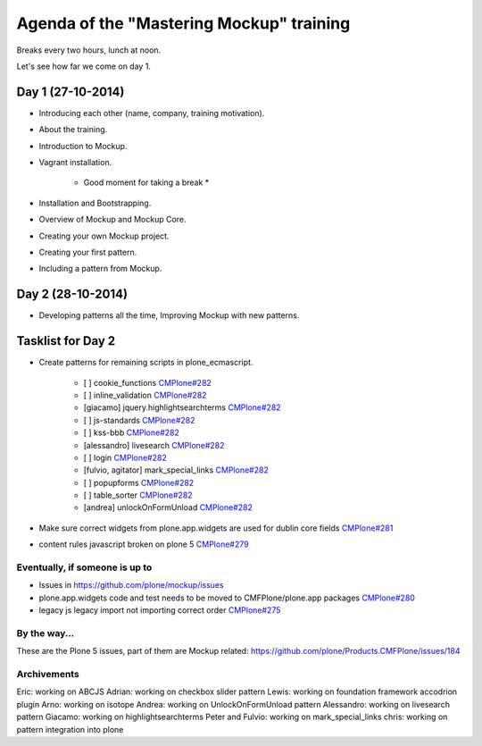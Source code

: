 Agenda of the "Mastering Mockup" training
=========================================

Breaks every two hours, lunch at noon.

Let's see how far we come on day 1.


Day 1 (27-10-2014)
------------------

- Introducing each other (name, company, training motivation).

- About the training.

- Introduction to Mockup.

- Vagrant installation.

    * Good moment for taking a break *

- Installation and Bootstrapping.

- Overview of Mockup and Mockup Core.

- Creating your own Mockup project.

- Creating your first pattern.

- Including a pattern from Mockup.


Day 2 (28-10-2014)
------------------

- Developing patterns all the time, Improving Mockup with new patterns.



Tasklist for Day 2
------------------

- Create patterns for remaining scripts in plone_ecmascript.

    - [ ] cookie_functions `CMPlone#282 <https://github.com/plone/Products.CMFPlone/issues/282>`_
    - [ ] inline_validation `CMPlone#282 <https://github.com/plone/Products.CMFPlone/issues/282>`_
    - [giacamo] jquery.highlightsearchterms `CMPlone#282 <https://github.com/plone/Products.CMFPlone/issues/282>`_
    - [ ] js-standards `CMPlone#282 <https://github.com/plone/Products.CMFPlone/issues/282>`_
    - [ ] kss-bbb `CMPlone#282 <https://github.com/plone/Products.CMFPlone/issues/282>`_
    - [alessandro] livesearch `CMPlone#282 <https://github.com/plone/Products.CMFPlone/issues/282>`_
    - [ ] login `CMPlone#282 <https://github.com/plone/Products.CMFPlone/issues/282>`_
    - [fulvio, agitator] mark_special_links `CMPlone#282 <https://github.com/plone/Products.CMFPlone/issues/282>`_
    - [ ] popupforms `CMPlone#282 <https://github.com/plone/Products.CMFPlone/issues/282>`_
    - [ ] table_sorter `CMPlone#282 <https://github.com/plone/Products.CMFPlone/issues/282>`_
    - [andrea] unlockOnFormUnload `CMPlone#282 <https://github.com/plone/Products.CMFPlone/issues/282>`_

- Make sure correct widgets from plone.app.widgets are used for dublin core fields `CMPlone#281 <https://github.com/plone/Products.CMFPlone/issues/281>`_
- content rules javascript broken on plone 5 `CMPlone#279 <https://github.com/plone/Products.CMFPlone/issues/279>`_

Eventually, if someone is up to
~~~~~~~~~~~~~~~~~~~~~~~~~~~~~~~

- Issues in https://github.com/plone/mockup/issues
- plone.app.widgets code and test needs to be moved to CMFPlone/plone.app packages `CMPlone#280 <https://github.com/plone/Products.CMFPlone/issues/280>`_
- legacy js legacy import not importing correct order `CMPlone#275 <https://github.com/plone/Products.CMFPlone/issues/275>`_

By the way...
~~~~~~~~~~~~~

These are the Plone 5 issues, part of them are Mockup related: https://github.com/plone/Products.CMFPlone/issues/184


Archivements
~~~~~~~~~~~~

Eric: working on ABCJS
Adrian: working on checkbox slider pattern
Lewis: working on foundation framework accodrion plugin
Arno: working on isotope
Andrea: working on UnlockOnFormUnload pattern
Alessandro: working on livesearch pattern
Giacamo: working on highlightsearchterms
Peter and Fulvio: working on mark_special_links
chris: working on pattern integration into plone
